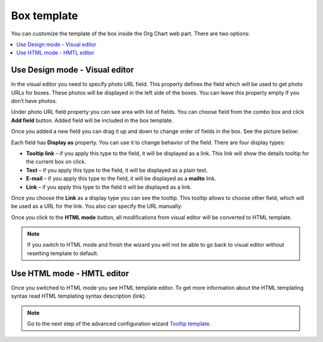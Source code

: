 Box template
====================


.. image:: /../_static/img/advanced-web-part-configuration/box-template/OrgChart-Configuration-Wizard-6.png
    :alt: Box template tab

You can customize the template of the box inside the Org Chart web part. There are two options:

.. contents::
   :local:
   :depth: 1

Use Design mode - Visual editor
-------------------------------

In the visual editor you need to specify photo URL field. 
This property defines the field which will be used to get photo URLs for boxes. These photos will be displayed in the left side of the boxes. 
You can leave this property empty if you don’t have photos.

Under photo URL field property you can see area with list of fields. 
You can choose field from the combo box and click **Add field** button. 
Added field will be included in the box template.

Once you added a new field you can drag it up and down to change order of fields in the box. See the picture below:

.. image:: /../_static/img/advanced-web-part-configuration/box-template/OrgChart-Configuration-Wizard-7.png
    :alt: Design mode

Each field has **Display as** property. You can use it to change behavior of the field. There are four display types:

- **Tooltip link** – if you apply this type to the field, it will be displayed as a link. This link will show the details tooltip for the current box on click.
- **Text** – if you apply this type to the field, it will be displayed as a plain text.
- **E-mail** – if you apply this type to the field, it will be displayed as a **mailto** link.
- **Link** – if you apply this type to the field it will be displayed as a link.

Once you choose the **Link** as a display type you can see the tooltip. This tooltip allows to choose other field, which will be used as a URL for the link. 
You also can specify the URL manually:

.. image:: /../_static/img/advanced-web-part-configuration/box-template/OrgChart-Configuration-Wizard-8.png
    :alt: Design mode

Once you click to the **HTML mode** button, all modifications from visual editor will be converted to HTML template.

.. Note:: If you switch to HTML mode and finish the wizard you will not be able to go back to visual editor without resetting template to default.


Use HTML mode - HMTL editor
---------------------------

.. image:: /../_static/img/advanced-web-part-configuration/box-template/OrgChart-Configuration-Wizard-9.png
    :alt: HTML mode

Once you switched to HTML mode you see HTML template editor. 
To get more information about the HTML templating syntax read HTML templating syntax description (link).



.. Note:: Go to the next step of the advanced configuration wizard `Tooltip template <../configuration-wizard/tooltip-template.html>`_.

